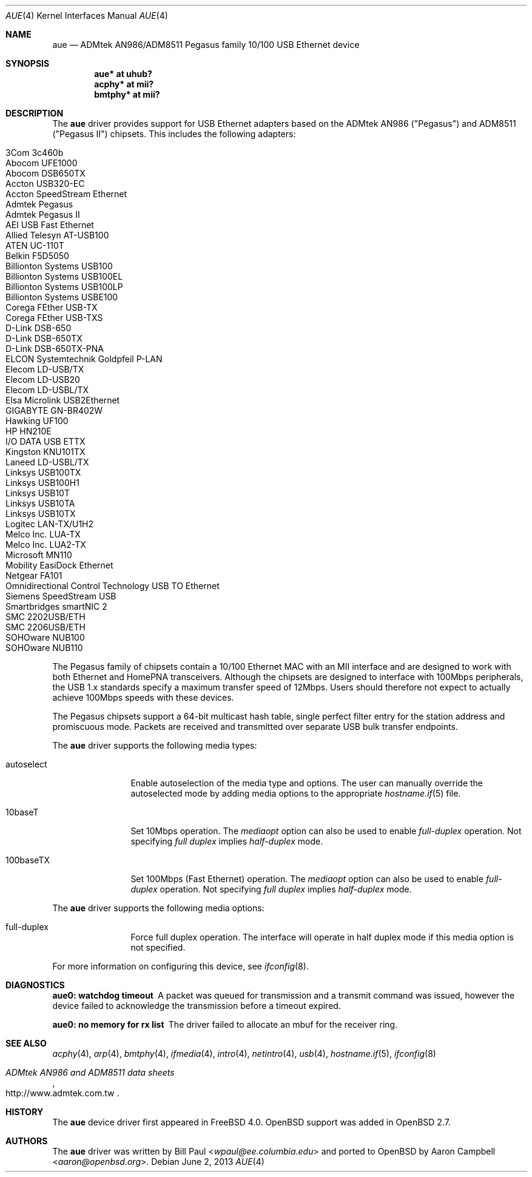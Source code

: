 .\"	$OpenBSD: src/share/man/man4/aue.4,v 1.36 2013/07/16 16:05:48 schwarze Exp $
.\"	$NetBSD: aue.4,v 1.9 2002/07/11 00:23:31 rh Exp $
.\"
.\" Copyright (c) 1997, 1998, 1999
.\"     Bill Paul <wpaul@ee.columbia.edu>. All rights reserved.
.\"
.\" Redistribution and use in source and binary forms, with or without
.\" modification, are permitted provided that the following conditions
.\" are met:
.\" 1. Redistributions of source code must retain the above copyright
.\"    notice, this list of conditions and the following disclaimer.
.\" 2. Redistributions in binary form must reproduce the above copyright
.\"    notice, this list of conditions and the following disclaimer in the
.\"    documentation and/or other materials provided with the distribution.
.\" 3. All advertising materials mentioning features or use of this software
.\"    must display the following acknowledgement:
.\"     This product includes software developed by Bill Paul.
.\" 4. Neither the name of the author nor the names of any co-contributors
.\"    may be used to endorse or promote products derived from this software
.\"   without specific prior written permission.
.\"
.\" THIS SOFTWARE IS PROVIDED BY Bill Paul AND CONTRIBUTORS ``AS IS'' AND
.\" ANY EXPRESS OR IMPLIED WARRANTIES, INCLUDING, BUT NOT LIMITED TO, THE
.\" IMPLIED WARRANTIES OF MERCHANTABILITY AND FITNESS FOR A PARTICULAR PURPOSE
.\" ARE DISCLAIMED.  IN NO EVENT SHALL Bill Paul OR THE VOICES IN HIS HEAD
.\" BE LIABLE FOR ANY DIRECT, INDIRECT, INCIDENTAL, SPECIAL, EXEMPLARY, OR
.\" CONSEQUENTIAL DAMAGES (INCLUDING, BUT NOT LIMITED TO, PROCUREMENT OF
.\" SUBSTITUTE GOODS OR SERVICES; LOSS OF USE, DATA, OR PROFITS; OR BUSINESS
.\" INTERRUPTION) HOWEVER CAUSED AND ON ANY THEORY OF LIABILITY, WHETHER IN
.\" CONTRACT, STRICT LIABILITY, OR TORT (INCLUDING NEGLIGENCE OR OTHERWISE)
.\" ARISING IN ANY WAY OUT OF THE USE OF THIS SOFTWARE, EVEN IF ADVISED OF
.\" THE POSSIBILITY OF SUCH DAMAGE.
.\"
.\" $FreeBSD: src/share/man/man4/aue.4,v 1.2 2000/01/07 22:18:47 wpaul Exp $
.\"
.Dd $Mdocdate: June 2 2013 $
.Dt AUE 4
.Os
.Sh NAME
.Nm aue
.Nd ADMtek AN986/ADM8511 Pegasus family 10/100 USB Ethernet device
.Sh SYNOPSIS
.Cd "aue* at uhub?"
.Cd "acphy* at mii?"
.Cd "bmtphy* at mii?"
.Sh DESCRIPTION
The
.Nm
driver provides support for USB Ethernet adapters based on the ADMtek
AN986 ("Pegasus") and ADM8511 ("Pegasus II") chipsets.
This includes the following adapters:
.Pp
.Bl -tag -width Ds -offset indent -compact
.It Tn 3Com 3c460b
.It Tn Abocom UFE1000
.It Tn Abocom DSB650TX
.It Tn Accton USB320-EC
.It Tn Accton SpeedStream Ethernet
.It Tn Admtek Pegasus
.It Tn Admtek Pegasus II
.It Tn AEI USB Fast Ethernet
.It Tn Allied Telesyn AT-USB100
.It Tn ATEN UC-110T
.It Tn Belkin F5D5050
.It Tn Billionton Systems USB100
.It Tn Billionton Systems USB100EL
.It Tn Billionton Systems USB100LP
.It Tn Billionton Systems USBE100
.It Tn Corega FEther USB-TX
.It Tn Corega FEther USB-TXS
.It Tn D-Link DSB-650
.It Tn D-Link DSB-650TX
.It Tn D-Link DSB-650TX-PNA
.It Tn ELCON Systemtechnik Goldpfeil P-LAN
.It Tn Elecom LD-USB/TX
.It Tn Elecom LD-USB20
.It Tn Elecom LD-USBL/TX
.It Tn Elsa Microlink USB2Ethernet
.It Tn GIGABYTE GN-BR402W
.It Tn Hawking UF100
.It Tn HP HN210E
.It Tn I/O DATA USB ETTX
.It Tn Kingston KNU101TX
.It Tn Laneed LD-USBL/TX
.It Tn Linksys USB100TX
.It Tn Linksys USB100H1
.It Tn Linksys USB10T
.It Tn Linksys USB10TA
.It Tn Linksys USB10TX
.It Tn Logitec LAN-TX/U1H2
.It Tn Melco Inc. LUA-TX
.It Tn Melco Inc. LUA2-TX
.It Tn Microsoft MN110
.It Tn Mobility EasiDock Ethernet
.It Tn Netgear FA101
.It Tn Omnidirectional Control Technology USB TO Ethernet
.It Tn Siemens SpeedStream USB
.It Tn Smartbridges smartNIC 2
.It Tn SMC 2202USB/ETH
.It Tn SMC 2206USB/ETH
.It Tn SOHOware NUB100
.It Tn SOHOware NUB110
.El
.Pp
The Pegasus family of chipsets contain a 10/100
.Tn Ethernet
MAC with an MII interface and are designed to work with both
.Tn Ethernet
and HomePNA transceivers.
Although the chipsets are designed to interface with
100Mbps peripherals, the USB 1.x standards specify a maximum
transfer speed of 12Mbps.
Users should therefore not expect to actually
achieve 100Mbps speeds with these devices.
.Pp
The Pegasus chipsets support a 64-bit multicast hash table, single perfect
filter entry for the station address and promiscuous mode.
Packets are
received and transmitted over separate USB bulk transfer endpoints.
.Pp
The
.Nm
driver supports the following media types:
.Bl -tag -width tenletters
.It autoselect
Enable autoselection of the media type and options.
The user can manually override
the autoselected mode by adding media options to the appropriate
.Xr hostname.if 5
file.
.It 10baseT
Set 10Mbps operation.
The
.Ar mediaopt
option can also be used to enable
.Ar full-duplex
operation.
Not specifying
.Ar full duplex
implies
.Ar half-duplex
mode.
.It 100baseTX
Set 100Mbps (Fast
.Tn Ethernet )
operation.
The
.Ar mediaopt
option can also be used to enable
.Ar full-duplex
operation.
Not specifying
.Ar full duplex
implies
.Ar half-duplex
mode.
.El
.Pp
The
.Nm
driver supports the following media options:
.Bl -tag -width tenletters
.It full-duplex
Force full duplex operation.
The interface will operate in
half duplex mode if this media option is not specified.
.El
.Pp
For more information on configuring this device, see
.Xr ifconfig 8 .
.Sh DIAGNOSTICS
.Bl -diag
.It "aue0: watchdog timeout"
A packet was queued for transmission and a transmit command was
issued, however the device failed to acknowledge the transmission
before a timeout expired.
.It "aue0: no memory for rx list"
The driver failed to allocate an mbuf for the receiver ring.
.El
.Sh SEE ALSO
.Xr acphy 4 ,
.Xr arp 4 ,
.Xr bmtphy 4 ,
.Xr ifmedia 4 ,
.Xr intro 4 ,
.Xr netintro 4 ,
.Xr usb 4 ,
.Xr hostname.if 5 ,
.Xr ifconfig 8
.Rs
.%T ADMtek AN986 and ADM8511 data sheets
.%U http://www.admtek.com.tw
.Re
.Sh HISTORY
The
.Nm
device driver first appeared in
.Fx 4.0 .
.Ox
support was added in
.Ox 2.7 .
.Sh AUTHORS
.An -nosplit
The
.Nm
driver was written by
.An Bill Paul Aq Mt wpaul@ee.columbia.edu
and ported to
.Ox
by
.An Aaron Campbell Aq Mt aaron@openbsd.org .
